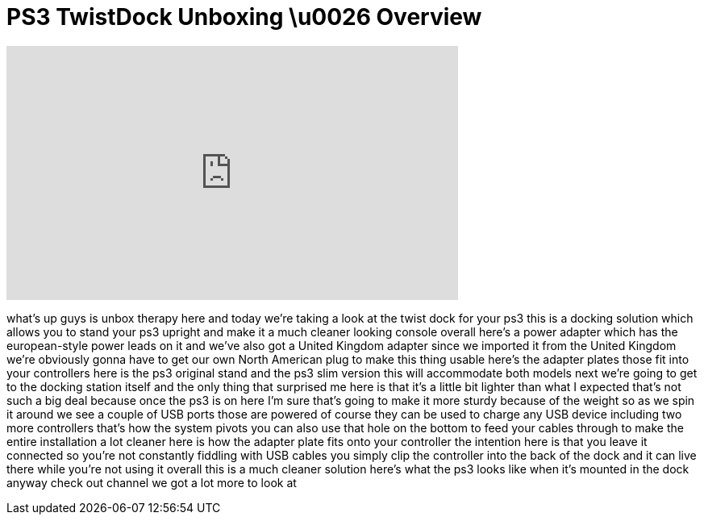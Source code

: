 = PS3 TwistDock Unboxing \u0026 Overview
:published_at: 2011-02-27
:hp-alt-title: PS3 TwistDock Unboxing \u0026 Overview
:hp-image: https://i.ytimg.com/vi/dBgQyMcElao/maxresdefault.jpg


++++
<iframe width="560" height="315" src="https://www.youtube.com/embed/dBgQyMcElao?rel=0" frameborder="0" allow="autoplay; encrypted-media" allowfullscreen></iframe>
++++

what's up guys is unbox therapy here and
today we're taking a look at the twist
dock for your ps3 this is a docking
solution which allows you to stand your
ps3 upright and make it a much cleaner
looking console overall here's a power
adapter which has the european-style
power leads on it and we've also got a
United Kingdom adapter since we imported
it from the United Kingdom we're
obviously gonna have to get our own
North American plug to make this thing
usable here's the adapter plates those
fit into your controllers here is the
ps3 original stand and the ps3 slim
version this will accommodate both
models next we're going to get to the
docking station itself and the only
thing that surprised me here is that
it's a little bit lighter than what I
expected that's not such a big deal
because once the ps3 is on here I'm sure
that's going to make it more sturdy
because of the weight so as we spin it
around we see a couple of USB ports
those are powered of course they can be
used to charge any USB device including
two more controllers that's how the
system pivots you can also use that hole
on the bottom to feed your cables
through to make the entire installation
a lot cleaner here is how the adapter
plate fits onto your controller the
intention here is that you leave it
connected so you're not constantly
fiddling with USB cables you simply clip
the controller into the back of the dock
and it can live there while you're not
using it overall this is a much cleaner
solution here's what the ps3 looks like
when it's mounted in the dock anyway
check out
channel we got a lot more to look at